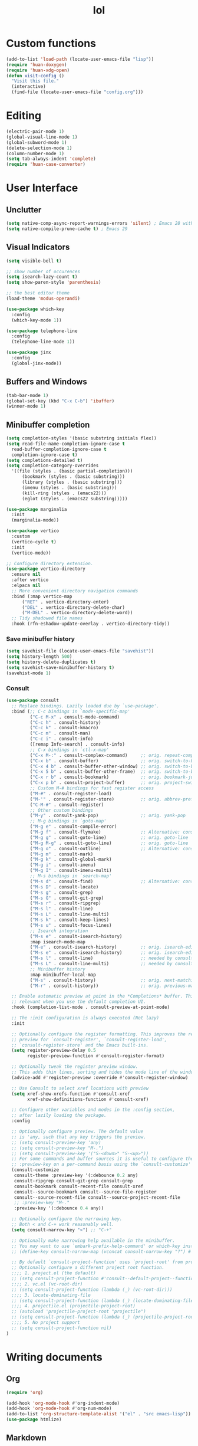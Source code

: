 # -*- eval: (huan-config-mode) -*-
#+TITLE: lol
#+PROPERTY: header-args:emacs-lisp :tangle ./init-tangled.el

* Custom functions
#+begin_src emacs-lisp
  (add-to-list 'load-path (locate-user-emacs-file "lisp"))
  (require 'huan-doxygen)
  (require 'huan-xdg-open)
  (defun visit-config ()
    "Visit this file."
    (interactive)
    (find-file (locate-user-emacs-file "config.org")))
#+end_src
* Editing
#+begin_src emacs-lisp
  (electric-pair-mode 1)
  (global-visual-line-mode 1)
  (global-subword-mode 1)
  (delete-selection-mode 1)
  (column-number-mode 1)
  (setq tab-always-indent 'complete)
  (require 'huan-case-converter)
#+end_src
* User Interface
** Unclutter
#+begin_src emacs-lisp
  (setq native-comp-async-report-warnings-errors 'silent) ; Emacs 28 with native compilation
  (setq native-compile-prune-cache t) ; Emacs 29
#+end_src
** Visual Indicators
#+begin_src emacs-lisp
  (setq visible-bell t)

  ;; show number of occurences
  (setq isearch-lazy-count t)
  (setq show-paren-style 'parenthesis)

  ;; the best editor theme
  (load-theme 'modus-operandi)

  (use-package which-key
    :config
    (which-key-mode 1))

  (use-package telephone-line
    :config
    (telephone-line-mode 1))

  (use-package jinx
    :config
    (global-jinx-mode))
#+end_src
** Buffers and Windows
#+begin_src emacs-lisp
  (tab-bar-mode 1)
  (global-set-key (kbd "C-x C-b") 'ibuffer)
  (winner-mode 1)
#+end_src
** Minibuffer completion
#+begin_src emacs-lisp
  (setq completion-styles '(basic substring initials flex))
  (setq read-file-name-completion-ignore-case t
	read-buffer-completion-ignore-case t
	completion-ignore-case t)
  (setq completions-detailed t)
  (setq completion-category-overrides
	'((file (styles . (basic partial-completion)))
	    (bookmark (styles . (basic substring)))
	    (library (styles . (basic substring)))
	    (imenu (styles . (basic substring)))
	    (kill-ring (styles . (emacs22)))
	    (eglot (styles . (emacs22 substring)))))

  (use-package marginalia
    :init
    (marginalia-mode))

  (use-package vertico
    :custom
    (vertico-cycle t)
    :init
    (vertico-mode))

  ;; Configure directory extension.
  (use-package vertico-directory
    :ensure nil
    :after vertico
    :elpaca nil
    ;; More convenient directory navigation commands
    :bind (:map vertico-map
		("RET" . vertico-directory-enter)
		("DEL" . vertico-directory-delete-char)
		("M-DEL" . vertico-directory-delete-word))
    ;; Tidy shadowed file names
    :hook (rfn-eshadow-update-overlay . vertico-directory-tidy))
#+end_src
*** Save minibuffer history
#+begin_src emacs-lisp
  (setq savehist-file (locate-user-emacs-file "savehist"))
  (setq history-length 500)
  (setq history-delete-duplicates t)
  (setq savehist-save-minibuffer-history t)
  (savehist-mode 1)
#+end_src
*** Consult
#+begin_src emacs-lisp
  (use-package consult
    ;; Replace bindings. Lazily loaded due by `use-package'.
    :bind (;; C-c bindings in `mode-specific-map'
           ("C-c M-x" . consult-mode-command)
           ("C-c h" . consult-history)
           ("C-c k" . consult-kmacro)
           ("C-c m" . consult-man)
           ("C-c i" . consult-info)
           ([remap Info-search] . consult-info)
           ;; C-x bindings in `ctl-x-map'
           ("C-x M-:" . consult-complex-command)     ;; orig. repeat-complex-command
           ("C-x b" . consult-buffer)                ;; orig. switch-to-buffer
           ("C-x 4 b" . consult-buffer-other-window) ;; orig. switch-to-buffer-other-window
           ("C-x 5 b" . consult-buffer-other-frame)  ;; orig. switch-to-buffer-other-frame
           ("C-x r b" . consult-bookmark)            ;; orig. bookmark-jump
           ("C-x p b" . consult-project-buffer)      ;; orig. project-switch-to-buffer
           ;; Custom M-# bindings for fast register access
           ("M-#" . consult-register-load)
           ("M-'" . consult-register-store)          ;; orig. abbrev-prefix-mark (unrelated)
           ("C-M-#" . consult-register)
           ;; Other custom bindings
           ("M-y" . consult-yank-pop)                ;; orig. yank-pop
           ;; M-g bindings in `goto-map'
           ("M-g e" . consult-compile-error)
           ("M-g f" . consult-flymake)               ;; Alternative: consult-flycheck
           ("M-g g" . consult-goto-line)             ;; orig. goto-line
           ("M-g M-g" . consult-goto-line)           ;; orig. goto-line
           ("M-g o" . consult-outline)               ;; Alternative: consult-org-heading
           ("M-g m" . consult-mark)
           ("M-g k" . consult-global-mark)
           ("M-g i" . consult-imenu)
           ("M-g I" . consult-imenu-multi)
           ;; M-s bindings in `search-map'
           ("M-s d" . consult-find)                  ;; Alternative: consult-fd
           ("M-s D" . consult-locate)
           ("M-s g" . consult-grep)
           ("M-s G" . consult-git-grep)
           ("M-s r" . consult-ripgrep)
           ("M-s l" . consult-line)
           ("M-s L" . consult-line-multi)
           ("M-s k" . consult-keep-lines)
           ("M-s u" . consult-focus-lines)
           ;; Isearch integration
           ("M-s e" . consult-isearch-history)
           :map isearch-mode-map
           ("M-e" . consult-isearch-history)         ;; orig. isearch-edit-string
           ("M-s e" . consult-isearch-history)       ;; orig. isearch-edit-string
           ("M-s l" . consult-line)                  ;; needed by consult-line to detect isearch
           ("M-s L" . consult-line-multi)            ;; needed by consult-line to detect isearch
           ;; Minibuffer history
           :map minibuffer-local-map
           ("M-s" . consult-history)                 ;; orig. next-matching-history-element
           ("M-r" . consult-history))                ;; orig. previous-matching-history-element

    ;; Enable automatic preview at point in the *Completions* buffer. This is
    ;; relevant when you use the default completion UI.
    :hook (completion-list-mode . consult-preview-at-point-mode)

    ;; The :init configuration is always executed (Not lazy)
    :init

    ;; Optionally configure the register formatting. This improves the register
    ;; preview for `consult-register', `consult-register-load',
    ;; `consult-register-store' and the Emacs built-ins.
    (setq register-preview-delay 0.5
          register-preview-function #'consult-register-format)

    ;; Optionally tweak the register preview window.
    ;; This adds thin lines, sorting and hides the mode line of the window.
    (advice-add #'register-preview :override #'consult-register-window)

    ;; Use Consult to select xref locations with preview
    (setq xref-show-xrefs-function #'consult-xref
          xref-show-definitions-function #'consult-xref)

    ;; Configure other variables and modes in the :config section,
    ;; after lazily loading the package.
    :config

    ;; Optionally configure preview. The default value
    ;; is 'any, such that any key triggers the preview.
    ;; (setq consult-preview-key 'any)
    ;; (setq consult-preview-key "M-.")
    ;; (setq consult-preview-key '("S-<down>" "S-<up>"))
    ;; For some commands and buffer sources it is useful to configure the
    ;; :preview-key on a per-command basis using the `consult-customize' macro.
    (consult-customize
     consult-theme :preview-key '(:debounce 0.2 any)
     consult-ripgrep consult-git-grep consult-grep
     consult-bookmark consult-recent-file consult-xref
     consult--source-bookmark consult--source-file-register
     consult--source-recent-file consult--source-project-recent-file
     ;; :preview-key "M-."
     :preview-key '(:debounce 0.4 any))

    ;; Optionally configure the narrowing key.
    ;; Both < and C-+ work reasonably well.
    (setq consult-narrow-key "<") ;; "C-+"

    ;; Optionally make narrowing help available in the minibuffer.
    ;; You may want to use `embark-prefix-help-command' or which-key instead.
    ;; (define-key consult-narrow-map (vconcat consult-narrow-key "?") #'consult-narrow-help)

    ;; By default `consult-project-function' uses `project-root' from project.el.
    ;; Optionally configure a different project root function.
    ;;;; 1. project.el (the default)
    ;; (setq consult-project-function #'consult--default-project--function)
    ;;;; 2. vc.el (vc-root-dir)
    ;; (setq consult-project-function (lambda (_) (vc-root-dir)))
    ;;;; 3. locate-dominating-file
    ;; (setq consult-project-function (lambda (_) (locate-dominating-file "." ".git")))
    ;;;; 4. projectile.el (projectile-project-root)
    ;; (autoload 'projectile-project-root "projectile")
    ;; (setq consult-project-function (lambda (_) (projectile-project-root)))
    ;;;; 5. No project support
    ;; (setq consult-project-function nil)
  )

#+end_src
* Writing documents
** Org
#+begin_src emacs-lisp
  (require 'org)

  (add-hook 'org-mode-hook #'org-indent-mode)
  (add-hook 'org-mode-hook #'org-num-mode)
  (add-to-list 'org-structure-template-alist '("el" . "src emacs-lisp"))
  (use-package htmlize)
#+end_src
** Markdown
#+begin_src emacs-lisp
  (use-package markdown-mode)
#+end_src
** Typst
#+begin_src emacs-lisp
  (use-package typst-ts-mode
    :elpaca (:type git :host sourcehut :repo "meow_king/typst-ts-mode")
    :custom
    (typst-ts-mode-watch-options "--open"))
#+end_src
* Files
#+begin_src emacs-lisp
  (recentf-mode 1)
  (setq backup-directory-alist `(("." . ,(locate-user-emacs-file "backups")))
        delete-old-versions t
        version-control t)
  (setq create-lockfiles nil)
  (setq auto-save-default nil)

  (when (eq system-type 'darwin)
    (setq insert-directory-program "gls" dired-use-ls-dired t))

  (setq dired-listing-switches "-aBhl --group-directories-first")
  (setq dired-kill-when-opening-new-dired-buffer t)
  (setq dired-dwim-target t)
  (global-auto-revert-mode 1)

  ;; trust dir-locals.el
  (advice-add 'risky-local-variable-p :override #'ignore)
#+end_src
** Open Files/Directories in external programs
#+begin_src emacs-lisp
  (defun huan-open (file-or-dir)
    "Open current FILE-OR-DIR in external app."
    (let ((path file-or-dir))
      (start-process "" nil
                     "/usr/bin/xdg-open"
                     (if path path (expand-file-name default-directory)))))

  (defun huan-open-directory ()
    "Open directory in external app."
    (interactive)
    (huan-open default-directory))

  (defun huan-open-dwim ()
    "Open current file or directory in external app."
    (interactive)
    (huan-open (buffer-file-name)))
#+end_src
* Programming
#+begin_src emacs-lisp
  ;; line number fringe will not change column size
  (setq display-line-numbers-width-start t)

  (add-hook 'prog-mode-hook #'display-line-numbers-mode)
  (add-hook 'prog-mode-hook #'flymake-mode)

  ;; nice git UI
  (use-package magit)

  ;; shiny completion box
  (use-package corfu
    :custom
    (corfu-cycle t)
    (corfu-auto t)
    (corfu-preselect 'prompt)
    :bind
    (:map corfu-map
          ("TAB" . corfu-next)
          ([tab] . corfu-next)
          ("S-TAB" . corfu-previous)
          ([backtab] . corfu-previous))
    :init
    (global-corfu-mode))

  (use-package cape
    :after corfu
    :init
    (add-to-list 'completion-at-point-functions #'cape-dabbrev)
    (add-to-list 'completion-at-point-functions #'cape-file)
    (add-to-list 'completion-at-point-functions #'cape-elisp-block)
    (add-to-list 'completion-at-point-functions #'cape-elisp-symbol))

  (use-package svg-lib)
  (use-package kind-icon
    :after corfu
    :custom
    (kind-icon-default-face 'corfu-default) ; to compute blended backgrounds correctly
    :config
    (add-to-list 'corfu-margin-formatters #'kind-icon-margin-formatter))

#+end_src
** Terminals
#+begin_src emacs-lisp
  (use-package eat
    :custom
    (eat-kill-buffer-on-exit t))
#+end_src
** Tree-Sitter
#+begin_src emacs-lisp
  (setq treesit-language-source-alist
        '((bash . ("https://github.com/tree-sitter/tree-sitter-bash"))
          (c . ("https://github.com/tree-sitter/tree-sitter-c"))
          (cpp . ("https://github.com/tree-sitter/tree-sitter-cpp"))
          (css . ("https://github.com/tree-sitter/tree-sitter-css"))
          (go . ("https://github.com/tree-sitter/tree-sitter-go"))
          (yaml . ("https://github.com/ikatyang/tree-sitter-yaml"))
          (html . ("https://github.com/tree-sitter/tree-sitter-html"))
          (javascript . ("https://github.com/tree-sitter/tree-sitter-javascript"))
          (json . ("https://github.com/tree-sitter/tree-sitter-json"))
          (lua . ("https://github.com/Azganoth/tree-sitter-lua"))
          (make . ("https://github.com/alemuller/tree-sitter-make"))
          (ocaml . ("https://github.com/tree-sitter/tree-sitter-ocaml" "ocaml/src" "ocaml"))
          (python . ("https://github.com/tree-sitter/tree-sitter-python"))
          (php . ("https://github.com/tree-sitter/tree-sitter-php"))
          (typescript . ("https://github.com/tree-sitter/tree-sitter-typescript" "master" "typescript/src"))
          (tsx . ("https://github.com/tree-sitter/tree-sitter-typescript" "master" "tsx/src"))
          (ruby . ("https://github.com/tree-sitter/tree-sitter-ruby"))
          (rust . ("https://github.com/tree-sitter/tree-sitter-rust"))
          (sql . ("https://github.com/m-novikov/tree-sitter-sql"))
          (toml . ("https://github.com/tree-sitter/tree-sitter-toml"))
          (zig . ("https://github.com/GrayJack/tree-sitter-zig"))
          (blueprint . ("file:///home/huantn/Projects/tree-sitter-blueprint/"))
          (scala . ("https://github.com/tree-sitter/tree-sitter-scala"))
          (typst . ("https://github.com/uben0/tree-sitter-typst"))))
#+end_src
** Rust
#+begin_src emacs-lisp
  (require 'eglot)
  (add-to-list 'eglot-server-programs
               '(rust-ts-mode
                 .
                 ("rust-analyzer" :initializationOptions
                  ( :files (:excludeDirs [".flatpak-builder" "build" "_build" "builddir" "flatpak_app" "flatpak-app" ".fenv"])
                    :check (:command "clippy")
                    :imports (:granularity (:group "module"))))))
  (add-to-list 'auto-mode-alist '("\\.rs\\'" . rust-ts-mode))
    #+end_src
** Javascript
#+begin_src emacs-lisp
  (add-to-list 'auto-mode-alist '("\\.js\\'" . js-ts-mode))
  (add-to-list 'auto-mode-alist '("\\.ts\\'" . tsx-ts-mode))
#+end_src
** Racket
#+begin_src emacs-lisp
  (use-package racket-mode
    :custom
    (racket-program (expand-file-name "~/racket/bin/racket"))
    :hook
    (racket-mode . racket-xp-mode))
#+end_src
** Sepples
#+begin_src emacs-lisp
    (add-to-list 'eglot-server-programs
                 '(c++-mode . ("clangd" "--clang-tidy")))
#+end_src
** Scala
#+begin_src emacs-lisp
  (use-package scala-mode
    :interpreter
    ("scala" . scala-mode))

  (add-to-list 'eglot-server-programs
               `(scala-mode . (,(locate-user-emacs-file "./metals"))))

#+end_src
** GNOME
#+begin_src emacs-lisp
  (add-to-list 'load-path (locate-user-emacs-file "lisp/blueprint-ts-mode"))
  (require 'blueprint-ts-mode)
#+end_src
** Java
#+begin_src emacs-lisp
    (add-to-list 'eglot-server-programs
                 `(java-mode . (,(locate-user-emacs-file "./jdtls/bin/jdtls"))))
#+end_src
